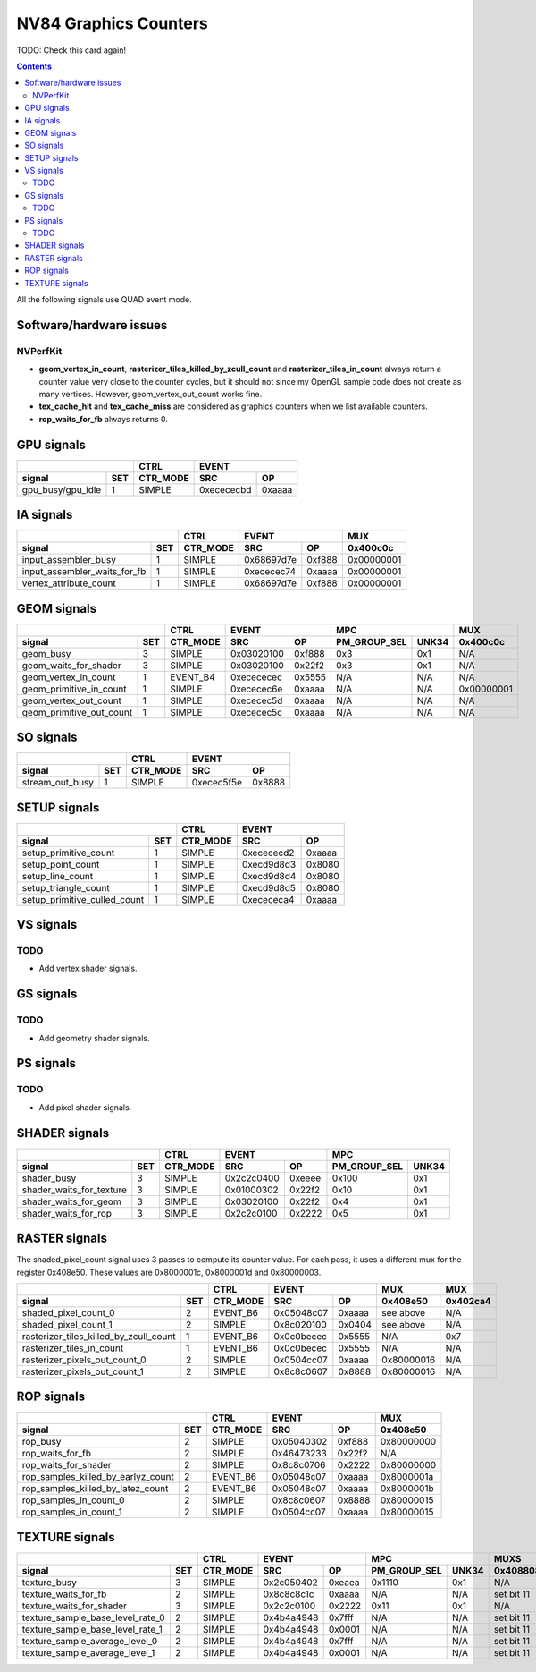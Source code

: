 .. _nv84-graphics-counters:

======================
NV84 Graphics Counters
======================

TODO: Check this card again!

.. contents::

All the following signals use QUAD event mode.

Software/hardware issues
========================

.. _nvperfkit:
NVPerfKit
---------

- **geom_vertex_in_count**, **rasterizer_tiles_killed_by_zcull_count** and
  **rasterizer_tiles_in_count** always return a counter value very close
  to the counter cycles, but it should not since my OpenGL sample code does
  not create as many vertices. However, geom_vertex_out_count works fine.
- **tex_cache_hit** and **tex_cache_miss** are considered as graphics
  counters when we list available counters.
- **rop_waits_for_fb** always returns 0.


GPU signals
===========

+-----------------------+----------+-----------------+
|                       |   CTRL   |      EVENT      |
+-------------------+---+----------+----------+------+
| signal            |SET| CTR_MODE |    SRC   |  OP  |
+===================+===+==========+==========+======+
| gpu_busy/gpu_idle | 1 |  SIMPLE  |0xecececbd|0xaaaa|
+-------------------+---+----------+----------+------+

IA signals
==========

+----------------------------------+----------+-----------------+----------+
|                                  |   CTRL   |      EVENT      |    MUX   |
+------------------------------+---+----------+----------+------+----------+
| signal                       |SET| CTR_MODE |    SRC   |  OP  | 0x400c0c |
+==============================+===+==========+==========+======+==========+
| input_assembler_busy         | 1 |  SIMPLE  |0x68697d7e|0xf888|0x00000001|
+------------------------------+---+----------+----------+------+----------+
| input_assembler_waits_for_fb | 1 |  SIMPLE  |0xececec74|0xaaaa|0x00000001|
+------------------------------+---+----------+----------+------+----------+
| vertex_attribute_count       | 1 |  SIMPLE  |0x68697d7e|0xf888|0x00000001|
+------------------------------+---+----------+----------+------+----------+

GEOM signals
============

+------------------------------+----------+-----------------+----------------------+----------+
|                              |   CTRL   |      EVENT      |         MPC          |   MUX    |
+--------------------------+---+----------+----------+------+--------------+-------+----------+
| signal                   |SET| CTR_MODE |    SRC   |  OP  | PM_GROUP_SEL | UNK34 | 0x400c0c |
+==========================+===+==========+==========+======+==============+=======+==========+
| geom_busy                | 3 |  SIMPLE  |0x03020100|0xf888|      0x3     |  0x1  |    N/A   |
+--------------------------+---+----------+----------+------+--------------+-------+----------+
| geom_waits_for_shader    | 3 |  SIMPLE  |0x03020100|0x22f2|      0x3     |  0x1  |    N/A   |
+--------------------------+---+----------+----------+------+--------------+-------+----------+
| geom_vertex_in_count     | 1 | EVENT_B4 |0xecececec|0x5555|      N/A     |  N/A  |    N/A   |
+--------------------------+---+----------+----------+------+--------------+-------+----------+
| geom_primitive_in_count  | 1 |  SIMPLE  |0xececec6e|0xaaaa|      N/A     |  N/A  |0x00000001|
+--------------------------+---+----------+----------+------+--------------+-------+----------+
| geom_vertex_out_count    | 1 |  SIMPLE  |0xececec5d|0xaaaa|      N/A     |  N/A  |    N/A   |
+--------------------------+---+----------+----------+------+--------------+-------+----------+
| geom_primitive_out_count | 1 |  SIMPLE  |0xececec5c|0xaaaa|      N/A     |  N/A  |    N/A   |
+--------------------------+---+----------+----------+------+--------------+-------+----------+

SO signals
==========

+---------------------+----------+-----------------+
|                     |   CTRL   |      EVENT      |
+-----------------+---+----------+----------+------+
| signal          |SET| CTR_MODE |    SRC   |  OP  |
+=================+===+==========+==========+======+
| stream_out_busy | 1 |  SIMPLE  |0xecec5f5e|0x8888|
+-----------------+---+----------+----------+------+

SETUP signals
=============

+----------------------------------+----------+-----------------+
|                                  |   CTRL   |      EVENT      |
+------------------------------+---+----------+----------+------+
| signal                       |SET| CTR_MODE |    SRC   |  OP  |
+==============================+===+==========+==========+======+
| setup_primitive_count        | 1 |  SIMPLE  |0xecececd2|0xaaaa|
+------------------------------+---+----------+----------+------+
| setup_point_count            | 1 |  SIMPLE  |0xecd9d8d3|0x8080|
+------------------------------+---+----------+----------+------+
| setup_line_count             | 1 |  SIMPLE  |0xecd9d8d4|0x8080|
+------------------------------+---+----------+----------+------+
| setup_triangle_count         | 1 |  SIMPLE  |0xecd9d8d5|0x8080|
+------------------------------+---+----------+----------+------+
| setup_primitive_culled_count | 1 |  SIMPLE  |0xecececa4|0xaaaa|
+------------------------------+---+----------+----------+------+

VS signals
==========

.. _vs-todo:
TODO
----

- Add vertex shader signals.

GS signals
==========

.. _gs-todo:
TODO
----

- Add geometry shader signals.

PS signals
==========

.. _ps-todo:
TODO
----

- Add pixel shader signals.

SHADER signals
==============

+------------------------------+----------+-----------------+----------------------+
|                              |   CTRL   |      EVENT      |         MPC          |
+--------------------------+---+----------+----------+------+--------------+-------+
| signal                   |SET| CTR_MODE |    SRC   |  OP  | PM_GROUP_SEL | UNK34 |
+==========================+===+==========+==========+======+==============+=======+
| shader_busy              | 3 |  SIMPLE  |0x2c2c0400|0xeeee|     0x100    |  0x1  |
+--------------------------+---+----------+----------+------+--------------+-------+
| shader_waits_for_texture | 3 |  SIMPLE  |0x01000302|0x22f2|     0x10     |  0x1  |
+--------------------------+---+----------+----------+------+--------------+-------+
| shader_waits_for_geom    | 3 |  SIMPLE  |0x03020100|0x22f2|     0x4      |  0x1  |
+--------------------------+---+----------+----------+------+--------------+-------+
| shader_waits_for_rop     | 3 |  SIMPLE  |0x2c2c0100|0x2222|     0x5      |  0x1  |
+--------------------------+---+----------+----------+------+--------------+-------+

RASTER signals
==============

The shaded_pixel_count signal uses 3 passes to compute its counter value.
For each pass, it uses a different mux for the register 0x408e50. These
values are 0x8000001c, 0x8000001d and 0x80000003.

+--------------------------------------------+----------+-----------------+----------+----------+
|                                            |   CTRL   |      EVENT      |   MUX    |    MUX   |
+----------------------------------------+---+----------+----------+------+----------+----------+
| signal                                 |SET| CTR_MODE |    SRC   |  OP  | 0x408e50 | 0x402ca4 |
+========================================+===+==========+==========+======+==========+==========+
| shaded_pixel_count_0                   | 2 | EVENT_B6 |0x05048c07|0xaaaa| see above|    N/A   |
+----------------------------------------+---+----------+----------+------+----------+----------+
| shaded_pixel_count_1                   | 2 |  SIMPLE  |0x8c020100|0x0404| see above|    N/A   |
+----------------------------------------+---+----------+----------+------+----------+----------+
| rasterizer_tiles_killed_by_zcull_count | 1 | EVENT_B6 |0x0c0becec|0x5555|    N/A   |    0x7   |
+----------------------------------------+---+----------+----------+------+----------+----------+
| rasterizer_tiles_in_count              | 1 | EVENT_B6 |0x0c0becec|0x5555|    N/A   |    N/A   |
+----------------------------------------+---+----------+----------+------+----------+----------+
| rasterizer_pixels_out_count_0          | 2 |  SIMPLE  |0x0504cc07|0xaaaa|0x80000016|    N/A   |
+----------------------------------------+---+----------+----------+------+----------+----------+
| rasterizer_pixels_out_count_1          | 2 |  SIMPLE  |0x8c8c0607|0x8888|0x80000016|    N/A   |
+----------------------------------------+---+----------+----------+------+----------+----------+

ROP signals
===========

+----------------------------------------+----------+-----------------+----------+
|                                        |   CTRL   |      EVENT      |   MUX    |
+------------------------------------+---+----------+----------+------+----------+
| signal                             |SET| CTR_MODE |    SRC   |  OP  | 0x408e50 |
+====================================+===+==========+==========+======+==========+
| rop_busy                           | 2 |  SIMPLE  |0x05040302|0xf888|0x80000000|
+------------------------------------+---+----------+----------+------+----------+
| rop_waits_for_fb                   | 2 |  SIMPLE  |0x46473233|0x22f2|    N/A   |
+------------------------------------+---+----------+----------+------+----------+
| rop_waits_for_shader               | 2 |  SIMPLE  |0x8c8c0706|0x2222|0x80000000|
+------------------------------------+---+----------+----------+------+----------+
| rop_samples_killed_by_earlyz_count | 2 | EVENT_B6 |0x05048c07|0xaaaa|0x8000001a|
+------------------------------------+---+----------+----------+------+----------+
| rop_samples_killed_by_latez_count  | 2 | EVENT_B6 |0x05048c07|0xaaaa|0x8000001b|
+------------------------------------+---+----------+----------+------+----------+
| rop_samples_in_count_0             | 2 |  SIMPLE  |0x8c8c0607|0x8888|0x80000015|
+------------------------------------+---+----------+----------+------+----------+
| rop_samples_in_count_1             | 2 |  SIMPLE  |0x0504cc07|0xaaaa|0x80000015|
+------------------------------------+---+----------+----------+------+----------+

TEXTURE signals
===============

+--------------------------------------+----------+-----------------+----------------------+---------------------+
|                                      |   CTRL   |      EVENT      |         MPC          |         MUXS        |
+----------------------------------+---+----------+----------+------+--------------+-------+----------+----------+
| signal                           |SET| CTR_MODE |    SRC   |  OP  | PM_GROUP_SEL | UNK34 | 0x408808 | 0x40881c |
+==================================+===+==========+==========+======+==============+=======+==========+==========+
| texture_busy                     | 3 |  SIMPLE  |0x2c050402|0xeaea|     0x1110   |  0x1  |    N/A   |    N/A   |
+----------------------------------+---+----------+----------+------+--------------+-------+----------+----------+
| texture_waits_for_fb             | 2 |  SIMPLE  |0x8c8c8c1c|0xaaaa|      N/A     |  N/A  |set bit 11|set bit 11|
+----------------------------------+---+----------+----------+------+--------------+-------+----------+----------+
| texture_waits_for_shader         | 3 |  SIMPLE  |0x2c2c0100|0x2222|      0x11    |  0x1  |    N/A   |    N/A   |
+----------------------------------+---+----------+----------+------+--------------+-------+----------+----------+
| texture_sample_base_level_rate_0 | 2 |  SIMPLE  |0x4b4a4948|0x7fff|      N/A     |  N/A  |set bit 11|    N/A   |
+----------------------------------+---+----------+----------+------+--------------+-------+----------+----------+
| texture_sample_base_level_rate_1 | 2 |  SIMPLE  |0x4b4a4948|0x0001|      N/A     |  N/A  |set bit 11|    N/A   |
+----------------------------------+---+----------+----------+------+--------------+-------+----------+----------+
| texture_sample_average_level_0   | 2 |  SIMPLE  |0x4b4a4948|0x7fff|      N/A     |  N/A  |set bit 11|    N/A   |
+----------------------------------+---+----------+----------+------+--------------+-------+----------+----------+
| texture_sample_average_level_1   | 2 |  SIMPLE  |0x4b4a4948|0x0001|      N/A     |  N/A  |set bit 11|    N/A   | 
+----------------------------------+---+----------+----------+------+--------------+-------+----------+----------+
